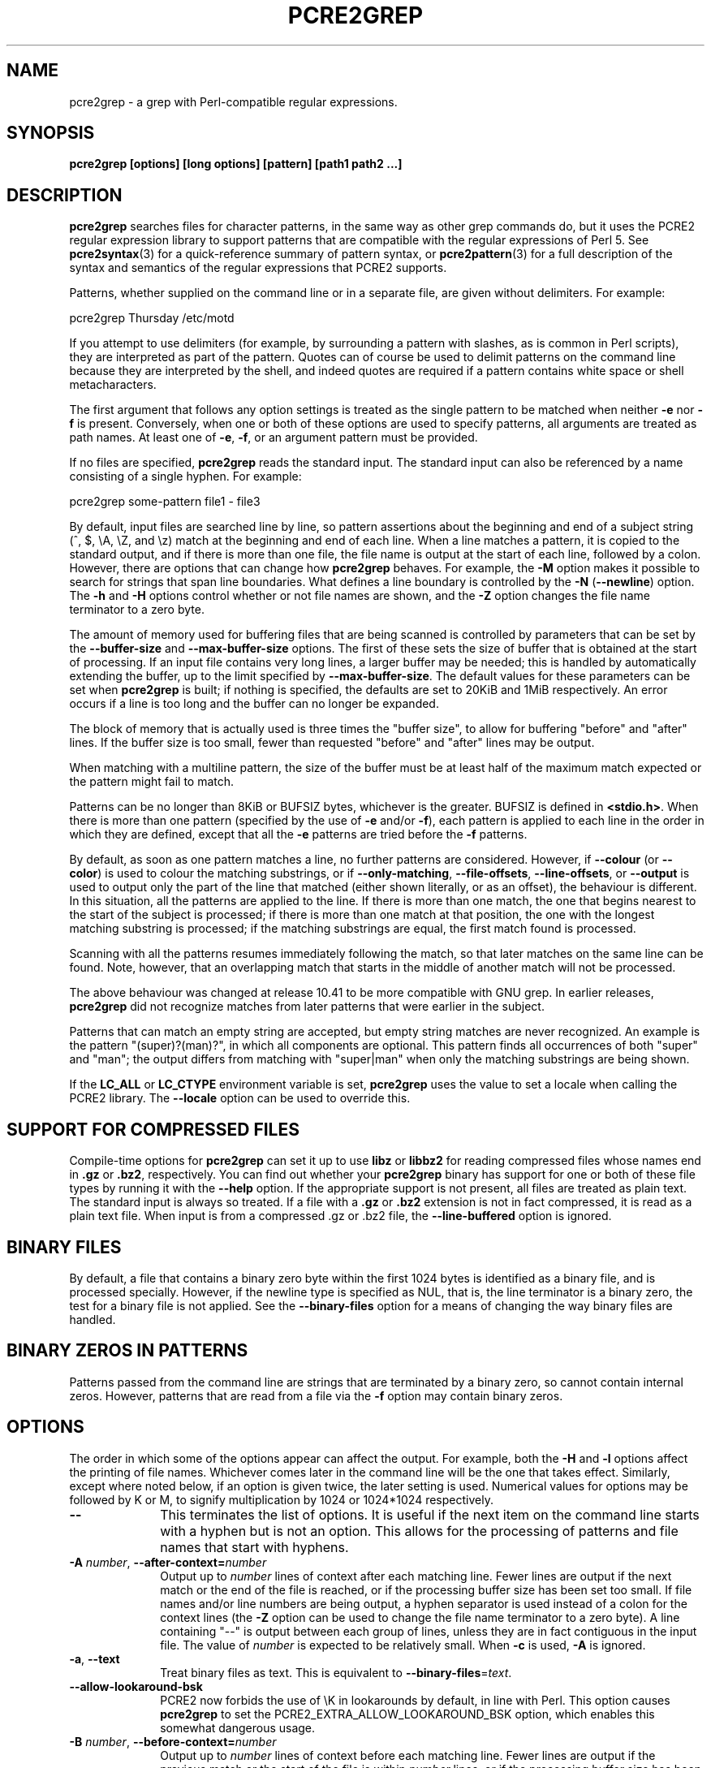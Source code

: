 .TH PCRE2GREP 1 "22 December 2023" "PCRE2 10.43"
.SH NAME
pcre2grep - a grep with Perl-compatible regular expressions.
.SH SYNOPSIS
.B pcre2grep [options] [long options] [pattern] [path1 path2 ...]
.
.SH DESCRIPTION
.rs
.sp
\fBpcre2grep\fP searches files for character patterns, in the same way as other
grep commands do, but it uses the PCRE2 regular expression library to support
patterns that are compatible with the regular expressions of Perl 5. See
.\" HREF
\fBpcre2syntax\fP(3)
.\"
for a quick-reference summary of pattern syntax, or
.\" HREF
\fBpcre2pattern\fP(3)
.\"
for a full description of the syntax and semantics of the regular expressions
that PCRE2 supports.
.P
Patterns, whether supplied on the command line or in a separate file, are given
without delimiters. For example:
.sp
  pcre2grep Thursday /etc/motd
.sp
If you attempt to use delimiters (for example, by surrounding a pattern with
slashes, as is common in Perl scripts), they are interpreted as part of the
pattern. Quotes can of course be used to delimit patterns on the command line
because they are interpreted by the shell, and indeed quotes are required if a
pattern contains white space or shell metacharacters.
.P
The first argument that follows any option settings is treated as the single
pattern to be matched when neither \fB-e\fP nor \fB-f\fP is present.
Conversely, when one or both of these options are used to specify patterns, all
arguments are treated as path names. At least one of \fB-e\fP, \fB-f\fP, or an
argument pattern must be provided.
.P
If no files are specified, \fBpcre2grep\fP reads the standard input. The
standard input can also be referenced by a name consisting of a single hyphen.
For example:
.sp
  pcre2grep some-pattern file1 - file3
.sp
By default, input files are searched line by line, so pattern assertions about
the beginning and end of a subject string (^, $, \eA, \eZ, and \ez) match at
the beginning and end of each line. When a line matches a pattern, it is copied
to the standard output, and if there is more than one file, the file name is
output at the start of each line, followed by a colon. However, there are
options that can change how \fBpcre2grep\fP behaves. For example, the \fB-M\fP
option makes it possible to search for strings that span line boundaries. What
defines a line boundary is controlled by the \fB-N\fP (\fB--newline\fP) option.
The \fB-h\fP and \fB-H\fP options control whether or not file names are shown,
and the \fB-Z\fP option changes the file name terminator to a zero byte.
.P
The amount of memory used for buffering files that are being scanned is
controlled by parameters that can be set by the \fB--buffer-size\fP and
\fB--max-buffer-size\fP options. The first of these sets the size of buffer
that is obtained at the start of processing. If an input file contains very
long lines, a larger buffer may be needed; this is handled by automatically
extending the buffer, up to the limit specified by \fB--max-buffer-size\fP. The
default values for these parameters can be set when \fBpcre2grep\fP is
built; if nothing is specified, the defaults are set to 20KiB and 1MiB
respectively. An error occurs if a line is too long and the buffer can no
longer be expanded.
.P
The block of memory that is actually used is three times the "buffer size", to
allow for buffering "before" and "after" lines. If the buffer size is too
small, fewer than requested "before" and "after" lines may be output.
.P
When matching with a multiline pattern, the size of the buffer must be at least
half of the maximum match expected or the pattern might fail to match.
.P
Patterns can be no longer than 8KiB or BUFSIZ bytes, whichever is the greater.
BUFSIZ is defined in \fB<stdio.h>\fP. When there is more than one pattern
(specified by the use of \fB-e\fP and/or \fB-f\fP), each pattern is applied to
each line in the order in which they are defined, except that all the \fB-e\fP
patterns are tried before the \fB-f\fP patterns.
.P
By default, as soon as one pattern matches a line, no further patterns are
considered. However, if \fB--colour\fP (or \fB--color\fP) is used to colour the
matching substrings, or if \fB--only-matching\fP, \fB--file-offsets\fP,
\fB--line-offsets\fP, or \fB--output\fP is used to output only the part of the
line that matched (either shown literally, or as an offset), the behaviour is
different. In this situation, all the patterns are applied to the line. If
there is more than one match, the one that begins nearest to the start of the
subject is processed; if there is more than one match at that position, the one
with the longest matching substring is processed; if the matching substrings
are equal, the first match found is processed.
.P
Scanning with all the patterns resumes immediately following the match, so that
later matches on the same line can be found. Note, however, that an overlapping
match that starts in the middle of another match will not be processed.
.P
The above behaviour was changed at release 10.41 to be more compatible with GNU
grep. In earlier releases, \fBpcre2grep\fP did not recognize matches from
later patterns that were earlier in the subject.
.P
Patterns that can match an empty string are accepted, but empty string
matches are never recognized. An example is the pattern "(super)?(man)?", in
which all components are optional. This pattern finds all occurrences of both
"super" and "man"; the output differs from matching with "super|man" when only
the matching substrings are being shown.
.P
If the \fBLC_ALL\fP or \fBLC_CTYPE\fP environment variable is set,
\fBpcre2grep\fP uses the value to set a locale when calling the PCRE2 library.
The \fB--locale\fP option can be used to override this.
.
.
.SH "SUPPORT FOR COMPRESSED FILES"
.rs
.sp
Compile-time options for \fBpcre2grep\fP can set it up to use \fBlibz\fP or
\fBlibbz2\fP for reading compressed files whose names end in \fB.gz\fP or
\fB.bz2\fP, respectively. You can find out whether your \fBpcre2grep\fP binary
has support for one or both of these file types by running it with the
\fB--help\fP option. If the appropriate support is not present, all files are
treated as plain text. The standard input is always so treated. If a file with
a \fB.gz\fP or \fB.bz2\fP extension is not in fact compressed, it is read as a
plain text file. When input is from a compressed .gz or .bz2 file, the
\fB--line-buffered\fP option is ignored.
.
.
.SH "BINARY FILES"
.rs
.sp
By default, a file that contains a binary zero byte within the first 1024 bytes
is identified as a binary file, and is processed specially. However, if the
newline type is specified as NUL, that is, the line terminator is a binary
zero, the test for a binary file is not applied. See the \fB--binary-files\fP
option for a means of changing the way binary files are handled.
.
.
.SH "BINARY ZEROS IN PATTERNS"
.rs
.sp
Patterns passed from the command line are strings that are terminated by a
binary zero, so cannot contain internal zeros. However, patterns that are read
from a file via the \fB-f\fP option may contain binary zeros.
.
.
.SH OPTIONS
.rs
.sp
The order in which some of the options appear can affect the output. For
example, both the \fB-H\fP and \fB-l\fP options affect the printing of file
names. Whichever comes later in the command line will be the one that takes
effect. Similarly, except where noted below, if an option is given twice, the
later setting is used. Numerical values for options may be followed by K or M,
to signify multiplication by 1024 or 1024*1024 respectively.
.TP 10
\fB--\fP
This terminates the list of options. It is useful if the next item on the
command line starts with a hyphen but is not an option. This allows for the
processing of patterns and file names that start with hyphens.
.TP
\fB-A\fP \fInumber\fP, \fB--after-context=\fP\fInumber\fP
Output up to \fInumber\fP lines of context after each matching line. Fewer
lines are output if the next match or the end of the file is reached, or if the
processing buffer size has been set too small. If file names and/or line
numbers are being output, a hyphen separator is used instead of a colon for the
context lines (the \fB-Z\fP option can be used to change the file name
terminator to a zero byte). A line containing "--" is output between each group
of lines, unless they are in fact contiguous in the input file. The value of
\fInumber\fP is expected to be relatively small. When \fB-c\fP is used,
\fB-A\fP is ignored.
.TP
\fB-a\fP, \fB--text\fP
Treat binary files as text. This is equivalent to
\fB--binary-files\fP=\fItext\fP.
.TP
\fB--allow-lookaround-bsk\fP
PCRE2 now forbids the use of \eK in lookarounds by default, in line with Perl.
This option causes \fBpcre2grep\fP to set the PCRE2_EXTRA_ALLOW_LOOKAROUND_BSK
option, which enables this somewhat dangerous usage.
.TP
\fB-B\fP \fInumber\fP, \fB--before-context=\fP\fInumber\fP
Output up to \fInumber\fP lines of context before each matching line. Fewer
lines are output if the previous match or the start of the file is within
\fInumber\fP lines, or if the processing buffer size has been set too small. If
file names and/or line numbers are being output, a hyphen separator is used
instead of a colon for the context lines (the \fB-Z\fP option can be used to
change the file name terminator to a zero byte). A line containing "--" is
output between each group of lines, unless they are in fact contiguous in the
input file. The value of \fInumber\fP is expected to be relatively small. When
\fB-c\fP is used, \fB-B\fP is ignored.
.TP
\fB--binary-files=\fP\fIword\fP
Specify how binary files are to be processed. If the word is "binary" (the
default), pattern matching is performed on binary files, but the only output is
"Binary file <name> matches" when a match succeeds. If the word is "text",
which is equivalent to the \fB-a\fP or \fB--text\fP option, binary files are
processed in the same way as any other file. In this case, when a match
succeeds, the output may be binary garbage, which can have nasty effects if
sent to a terminal. If the word is "without-match", which is equivalent to the
\fB-I\fP option, binary files are not processed at all; they are assumed not to
be of interest and are skipped without causing any output or affecting the
return code.
.TP
\fB--buffer-size=\fP\fInumber\fP
Set the parameter that controls how much memory is obtained at the start of
processing for buffering files that are being scanned. See also
\fB--max-buffer-size\fP below.
.TP
\fB-C\fP \fInumber\fP, \fB--context=\fP\fInumber\fP
Output \fInumber\fP lines of context both before and after each matching line.
This is equivalent to setting both \fB-A\fP and \fB-B\fP to the same value.
.TP
\fB-c\fP, \fB--count\fP
Do not output lines from the files that are being scanned; instead output the
number of lines that would have been shown, either because they matched, or, if
\fB-v\fP is set, because they failed to match. By default, this count is
exactly the same as the number of lines that would have been output, but if the
\fB-M\fP (multiline) option is used (without \fB-v\fP), there may be more
suppressed lines than the count (that is, the number of matches).
.sp
If no lines are selected, the number zero is output. If several files are
being scanned, a count is output for each of them and the \fB-t\fP option can
be used to cause a total to be output at the end. However, if the
\fB--files-with-matches\fP option is also used, only those files whose counts
are greater than zero are listed. When \fB-c\fP is used, the \fB-A\fP,
\fB-B\fP, and \fB-C\fP options are ignored.
.TP
\fB--colour\fP, \fB--color\fP
If this option is given without any data, it is equivalent to "--colour=auto".
If data is required, it must be given in the same shell item, separated by an
equals sign.
.TP
\fB--colour=\fP\fIvalue\fP, \fB--color=\fP\fIvalue\fP
This option specifies under what circumstances the parts of a line that matched
a pattern should be coloured in the output. It is ignored if
\fB--file-offsets\fP, \fB--line-offsets\fP, or \fB--output\fP is set. By
default, output is not coloured. The value for the \fB--colour\fP option (which
is optional, see above) may be "never", "always", or "auto". In the latter
case, colouring happens only if the standard output is connected to a terminal.
More resources are used when colouring is enabled, because \fBpcre2grep\fP has
to search for all possible matches in a line, not just one, in order to colour
them all.
.sp
The colour that is used can be specified by setting one of the environment
variables PCRE2GREP_COLOUR, PCRE2GREP_COLOR, PCREGREP_COLOUR, or
PCREGREP_COLOR, which are checked in that order. If none of these are set,
\fBpcre2grep\fP looks for GREP_COLORS or GREP_COLOR (in that order). The value
of the variable should be a string of two numbers, separated by a semicolon,
except in the case of GREP_COLORS, which must start with "ms=" or "mt="
followed by two semicolon-separated colours, terminated by the end of the
string or by a colon. If GREP_COLORS does not start with "ms=" or "mt=" it is
ignored, and GREP_COLOR is checked.
.sp
If the string obtained from one of the above variables contains any characters
other than semicolon or digits, the setting is ignored and the default colour
is used. The string is copied directly into the control string for setting
colour on a terminal, so it is your responsibility to ensure that the values
make sense. If no relevant environment variable is set, the default is "1;31",
which gives red.
.TP
\fB-D\fP \fIaction\fP, \fB--devices=\fP\fIaction\fP
If an input path is not a regular file or a directory, "action" specifies how
it is to be processed. Valid values are "read" (the default) or "skip"
(silently skip the path).
.TP
\fB-d\fP \fIaction\fP, \fB--directories=\fP\fIaction\fP
If an input path is a directory, "action" specifies how it is to be processed.
Valid values are "read" (the default in non-Windows environments, for
compatibility with GNU grep), "recurse" (equivalent to the \fB-r\fP option), or
"skip" (silently skip the path, the default in Windows environments). In the
"read" case, directories are read as if they were ordinary files. In some
operating systems the effect of reading a directory like this is an immediate
end-of-file; in others it may provoke an error.
.TP
\fB--depth-limit\fP=\fInumber\fP
See \fB--match-limit\fP below.
.TP
\fB-E\fP, \fB--case-restrict\fP
When case distinctions are being ignored in Unicode mode, two ASCII letters (K
and S) will by default match Unicode characters U+212A (Kelvin sign) and U+017F
(long S) respectively, as well as their lower case ASCII counterparts. When
this option is set, case equivalences are restricted such that no ASCII
character matches a non-ASCII character, and vice versa.
.TP
\fB-e\fP \fIpattern\fP, \fB--regex=\fP\fIpattern\fP, \fB--regexp=\fP\fIpattern\fP
Specify a pattern to be matched. This option can be used multiple times in
order to specify several patterns. It can also be used as a way of specifying a
single pattern that starts with a hyphen. When \fB-e\fP is used, no argument
pattern is taken from the command line; all arguments are treated as file
names. There is no limit to the number of patterns. They are applied to each
line in the order in which they are defined.
.sp
If \fB-f\fP is used with \fB-e\fP, the command line patterns are matched first,
followed by the patterns from the file(s), independent of the order in which
these options are specified.
.TP
\fB--exclude\fP=\fIpattern\fP
Files (but not directories) whose names match the pattern are skipped without
being processed. This applies to all files, whether listed on the command line,
obtained from \fB--file-list\fP, or by scanning a directory. The pattern is a
PCRE2 regular expression, and is matched against the final component of the
file name, not the entire path. The \fB-F\fP, \fB-w\fP, and \fB-x\fP options do
not apply to this pattern. The option may be given any number of times in order
to specify multiple patterns. If a file name matches both an \fB--include\fP
and an \fB--exclude\fP pattern, it is excluded. There is no short form for this
option.
.TP
\fB--exclude-from=\fP\fIfilename\fP
Treat each non-empty line of the file as the data for an \fB--exclude\fP
option. What constitutes a newline when reading the file is the operating
system's default. The \fB--newline\fP option has no effect on this option. This
option may be given more than once in order to specify a number of files to
read.
.TP
\fB--exclude-dir\fP=\fIpattern\fP
Directories whose names match the pattern are skipped without being processed,
whatever the setting of the \fB--recursive\fP option. This applies to all
directories, whether listed on the command line, obtained from
\fB--file-list\fP, or by scanning a parent directory. The pattern is a PCRE2
regular expression, and is matched against the final component of the directory
name, not the entire path. The \fB-F\fP, \fB-w\fP, and \fB-x\fP options do not
apply to this pattern. The option may be given any number of times in order to
specify more than one pattern. If a directory matches both \fB--include-dir\fP
and \fB--exclude-dir\fP, it is excluded. There is no short form for this
option.
.TP
\fB-F\fP, \fB--fixed-strings\fP
Interpret each data-matching pattern as a list of fixed strings, separated by
newlines, instead of as a regular expression. What constitutes a newline for
this purpose is controlled by the \fB--newline\fP option. The \fB-w\fP (match
as a word) and \fB-x\fP (match whole line) options can be used with \fB-F\fP.
They apply to each of the fixed strings. A line is selected if any of the fixed
strings are found in it (subject to \fB-w\fP or \fB-x\fP, if present). This
option applies only to the patterns that are matched against the contents of
files; it does not apply to patterns specified by any of the \fB--include\fP or
\fB--exclude\fP options.
.TP
\fB-f\fP \fIfilename\fP, \fB--file=\fP\fIfilename\fP
Read patterns from the file, one per line. As is the case with patterns on the
command line, no delimiters should be used. What constitutes a newline when
reading the file is the operating system's default interpretation of \en. The
\fB--newline\fP option has no effect on this option. Trailing white space is
removed from each line, and blank lines are ignored unless the
\fB--posix-pattern-file\fP option is also provided. An empty file contains no
patterns and therefore matches nothing. Patterns read from a file in this way
may contain binary zeros, which are treated as ordinary character literals.
.sp
If this option is given more than once, all the specified files are read. A
data line is output if any of the patterns match it. A file name can be given
as "-" to refer to the standard input. When \fB-f\fP is used, patterns
specified on the command line using \fB-e\fP may also be present; they are
matched before the file's patterns. However, no pattern is taken from the
command line; all arguments are treated as the names of paths to be searched.
.TP
\fB--file-list\fP=\fIfilename\fP
Read a list of files and/or directories that are to be scanned from the given
file, one per line. What constitutes a newline when reading the file is the
operating system's default. Trailing white space is removed from each line, and
blank lines are ignored. These paths are processed before any that are listed
on the command line. The file name can be given as "-" to refer to the standard
input. If \fB--file\fP and \fB--file-list\fP are both specified as "-",
patterns are read first. This is useful only when the standard input is a
terminal, from which further lines (the list of files) can be read after an
end-of-file indication. If this option is given more than once, all the
specified files are read.
.TP
\fB--file-offsets\fP
Instead of showing lines or parts of lines that match, show each match as an
offset from the start of the file and a length, separated by a comma. In this
mode, \fB--colour\fP has no effect, and no context is shown. That is, the
\fB-A\fP, \fB-B\fP, and \fB-C\fP options are ignored. If there is more than one
match in a line, each of them is shown separately. This option is mutually
exclusive with \fB--output\fP, \fB--line-offsets\fP, and \fB--only-matching\fP.
.TP
\fB--group-separator\fP=\fItext\fP
Output this text string instead of two hyphens between groups of lines when
\fB-A\fP, \fB-B\fP, or \fB-C\fP is in use. See also \fB--no-group-separator\fP.
.TP
\fB-H\fP, \fB--with-filename\fP
Force the inclusion of the file name at the start of output lines when
searching a single file. The file name is not normally shown in this case.
By default, for matching lines, the file name is followed by a colon; for
context lines, a hyphen separator is used. The \fB-Z\fP option can be used to
change the terminator to a zero byte. If a line number is also being output,
it follows the file name. When the \fB-M\fP option causes a pattern to match
more than one line, only the first is preceded by the file name. This option
overrides any previous \fB-h\fP, \fB-l\fP, or \fB-L\fP options.
.TP
\fB-h\fP, \fB--no-filename\fP
Suppress the output file names when searching multiple files. File names are
normally shown when multiple files are searched. By default, for matching
lines, the file name is followed by a colon; for context lines, a hyphen
separator is used. The \fB-Z\fP option can be used to change the terminator to
a zero byte. If a line number is also being output, it follows the file name.
This option overrides any previous \fB-H\fP, \fB-L\fP, or \fB-l\fP options.
.TP
\fB--heap-limit\fP=\fInumber\fP
See \fB--match-limit\fP below.
.TP
\fB--help\fP
Output a help message, giving brief details of the command options and file
type support, and then exit. Anything else on the command line is
ignored.
.TP
\fB-I\fP
Ignore binary files. This is equivalent to
\fB--binary-files\fP=\fIwithout-match\fP.
.TP
\fB-i\fP, \fB--ignore-case\fP
Ignore upper/lower case distinctions when pattern matching. This applies when
matching path names for inclusion or exclusion as well as when matching lines
in files.
.TP
\fB--include\fP=\fIpattern\fP
If any \fB--include\fP patterns are specified, the only files that are
processed are those whose names match one of the patterns and do not match an
\fB--exclude\fP pattern. This option does not affect directories, but it
applies to all files, whether listed on the command line, obtained from
\fB--file-list\fP, or by scanning a directory. The pattern is a PCRE2 regular
expression, and is matched against the final component of the file name, not
the entire path. The \fB-F\fP, \fB-w\fP, and \fB-x\fP options do not apply to
this pattern. The option may be given any number of times. If a file name
matches both an \fB--include\fP and an \fB--exclude\fP pattern, it is excluded.
There is no short form for this option.
.TP
\fB--include-from=\fP\fIfilename\fP
Treat each non-empty line of the file as the data for an \fB--include\fP
option. What constitutes a newline for this purpose is the operating system's
default. The \fB--newline\fP option has no effect on this option. This option
may be given any number of times; all the files are read.
.TP
\fB--include-dir\fP=\fIpattern\fP
If any \fB--include-dir\fP patterns are specified, the only directories that
are processed are those whose names match one of the patterns and do not match
an \fB--exclude-dir\fP pattern. This applies to all directories, whether listed
on the command line, obtained from \fB--file-list\fP, or by scanning a parent
directory. The pattern is a PCRE2 regular expression, and is matched against
the final component of the directory name, not the entire path. The \fB-F\fP,
\fB-w\fP, and \fB-x\fP options do not apply to this pattern. The option may be
given any number of times. If a directory matches both \fB--include-dir\fP and
\fB--exclude-dir\fP, it is excluded. There is no short form for this option.
.TP
\fB-L\fP, \fB--files-without-match\fP
Instead of outputting lines from the files, just output the names of the files
that do not contain any lines that would have been output. Each file name is
output once, on a separate line by default, but if the \fB-Z\fP option is set,
they are separated by zero bytes instead of newlines. This option overrides any
previous \fB-H\fP, \fB-h\fP, or \fB-l\fP options.
.TP
\fB-l\fP, \fB--files-with-matches\fP
Instead of outputting lines from the files, just output the names of the files
containing lines that would have been output. Each file name is output once, on
a separate line, but if the \fB-Z\fP option is set, they are separated by zero
bytes instead of newlines. Searching normally stops as soon as a matching line
is found in a file. However, if the \fB-c\fP (count) option is also used,
matching continues in order to obtain the correct count, and those files that
have at least one match are listed along with their counts. Using this option
with \fB-c\fP is a way of suppressing the listing of files with no matches that
occurs with \fB-c\fP on its own. This option overrides any previous \fB-H\fP,
\fB-h\fP, or \fB-L\fP options.
.TP
\fB--label\fP=\fIname\fP
This option supplies a name to be used for the standard input when file names
are being output. If not supplied, "(standard input)" is used. There is no
short form for this option.
.TP
\fB--line-buffered\fP
When this option is given, non-compressed input is read and processed line by
line, and the output is flushed after each write. By default, input is read in
large chunks, unless \fBpcre2grep\fP can determine that it is reading from a
terminal, which is currently possible only in Unix-like environments or
Windows. Output to terminal is normally automatically flushed by the operating
system. This option can be useful when the input or output is attached to a
pipe and you do not want \fBpcre2grep\fP to buffer up large amounts of data.
However, its use will affect performance, and the \fB-M\fP (multiline) option
ceases to work. When input is from a compressed .gz or .bz2 file,
\fB--line-buffered\fP is ignored.
.TP
\fB--line-offsets\fP
Instead of showing lines or parts of lines that match, show each match as a
line number, the offset from the start of the line, and a length. The line
number is terminated by a colon (as usual; see the \fB-n\fP option), and the
offset and length are separated by a comma. In this mode, \fB--colour\fP has no
effect, and no context is shown. That is, the \fB-A\fP, \fB-B\fP, and \fB-C\fP
options are ignored. If there is more than one match in a line, each of them is
shown separately. This option is mutually exclusive with \fB--output\fP,
\fB--file-offsets\fP, and \fB--only-matching\fP.
.TP
\fB--locale\fP=\fIlocale-name\fP
This option specifies a locale to be used for pattern matching. It overrides
the value in the \fBLC_ALL\fP or \fBLC_CTYPE\fP environment variables. If no
locale is specified, the PCRE2 library's default (usually the "C" locale) is
used. There is no short form for this option.
.TP
\fB-M\fP, \fB--multiline\fP
Allow patterns to match more than one line. When this option is set, the PCRE2
library is called in "multiline" mode, and a match is allowed to continue past
the end of the initial line and onto one or more subsequent lines.
.sp
Patterns used with \fB-M\fP may usefully contain literal newline characters and
internal occurrences of ^ and $ characters, because in multiline mode these can
match at internal newlines. Because \fBpcre2grep\fP is scanning multiple lines,
the \eZ and \ez assertions match only at the end of the last line in the file.
The \eA assertion matches at the start of the first line of a match. This can
be any line in the file; it is not anchored to the first line.
.sp
The output for a successful match may consist of more than one line. The first
line is the line in which the match started, and the last line is the line in
which the match ended. If the matched string ends with a newline sequence, the
output ends at the end of that line. If \fB-v\fP is set, none of the lines in a
multi-line match are output. Once a match has been handled, scanning restarts
at the beginning of the line after the one in which the match ended.
.sp
The newline sequence that separates multiple lines must be matched as part of
the pattern. For example, to find the phrase "regular expression" in a file
where "regular" might be at the end of a line and "expression" at the start of
the next line, you could use this command:
.sp
  pcre2grep -M 'regular\es+expression' <file>
.sp
The \es escape sequence matches any white space character, including newlines,
and is followed by + so as to match trailing white space on the first line as
well as possibly handling a two-character newline sequence.
.sp
There is a limit to the number of lines that can be matched, imposed by the way
that \fBpcre2grep\fP buffers the input file as it scans it. With a sufficiently
large processing buffer, this should not be a problem.
.sp
The \fB-M\fP option does not work when input is read line by line (see
\fB--line-buffered\fP.)
.TP
\fB-m\fP \fInumber\fP, \fB--max-count\fP=\fInumber\fP
Stop processing after finding \fInumber\fP matching lines, or non-matching
lines if \fB-v\fP is also set. Any trailing context lines are output after the
final match. In multiline mode, each multiline match counts as just one line
for this purpose. If this limit is reached when reading the standard input from
a regular file, the file is left positioned just after the last matching line.
If \fB-c\fP is also set, the count that is output is never greater than
\fInumber\fP. This option has no effect if used with \fB-L\fP, \fB-l\fP, or
\fB-q\fP, or when just checking for a match in a binary file.
.TP
\fB--match-limit\fP=\fInumber\fP
Processing some regular expression patterns may take a very long time to search
for all possible matching strings. Others may require a very large amount of
memory. There are three options that set resource limits for matching.
.sp
The \fB--match-limit\fP option provides a means of limiting computing resource
usage when processing patterns that are not going to match, but which have a
very large number of possibilities in their search trees. The classic example
is a pattern that uses nested unlimited repeats. Internally, PCRE2 has a
counter that is incremented each time around its main processing loop. If the
value set by \fB--match-limit\fP is reached, an error occurs.
.sp
The \fB--heap-limit\fP option specifies, as a number of kibibytes (units of
1024 bytes), the maximum amount of heap memory that may be used for matching.
.sp
The \fB--depth-limit\fP option limits the depth of nested backtracking points,
which indirectly limits the amount of memory that is used. The amount of memory
needed for each backtracking point depends on the number of capturing
parentheses in the pattern, so the amount of memory that is used before this
limit acts varies from pattern to pattern. This limit is of use only if it is
set smaller than \fB--match-limit\fP.
.sp
There are no short forms for these options. The default limits can be set
when the PCRE2 library is compiled; if they are not specified, the defaults
are very large and so effectively unlimited.
.TP
\fB--max-buffer-size\fP=\fInumber\fP
This limits the expansion of the processing buffer, whose initial size can be
set by \fB--buffer-size\fP. The maximum buffer size is silently forced to be no
smaller than the starting buffer size.
.TP
\fB-N\fP \fInewline-type\fP, \fB--newline\fP=\fInewline-type\fP
Six different conventions for indicating the ends of lines in scanned files are
supported. For example:
.sp
  pcre2grep -N CRLF 'some pattern' <file>
.sp
The newline type may be specified in upper, lower, or mixed case. If the
newline type is NUL, lines are separated by binary zero characters. The other
types are the single-character sequences CR (carriage return) and LF
(linefeed), the two-character sequence CRLF, an "anycrlf" type, which
recognizes any of the preceding three types, and an "any" type, for which any
Unicode line ending sequence is assumed to end a line. The Unicode sequences
are the three just mentioned, plus VT (vertical tab, U+000B), FF (form feed,
U+000C), NEL (next line, U+0085), LS (line separator, U+2028), and PS
(paragraph separator, U+2029).
.sp
When the PCRE2 library is built, a default line-ending sequence is specified.
This is normally the standard sequence for the operating system. Unless
otherwise specified by this option, \fBpcre2grep\fP uses the library's default.
.sp
This option makes it possible to use \fBpcre2grep\fP to scan files that have
come from other environments without having to modify their line endings. If
the data that is being scanned does not agree with the convention set by this
option, \fBpcre2grep\fP may behave in strange ways. Note that this option does
not apply to files specified by the \fB-f\fP, \fB--exclude-from\fP, or
\fB--include-from\fP options, which are expected to use the operating system's
standard newline sequence.
.TP
\fB-n\fP, \fB--line-number\fP
Precede each output line by its line number in the file, followed by a colon
for matching lines or a hyphen for context lines. If the file name is also
being output, it precedes the line number. When the \fB-M\fP option causes a
pattern to match more than one line, only the first is preceded by its line
number. This option is forced if \fB--line-offsets\fP is used.
.TP
\fB--no-group-separator\fP
Do not output a separator between groups of lines when \fB-A\fP, \fB-B\fP, or
\fB-C\fP is in use. The default is to output a line containing two hyphens. See
also \fB--group-separator\fP.
.TP
\fB--no-jit\fP
If the PCRE2 library is built with support for just-in-time compiling (which
speeds up matching), \fBpcre2grep\fP automatically makes use of this, unless it
was explicitly disabled at build time. This option can be used to disable the
use of JIT at run time. It is provided for testing and working around problems.
It should never be needed in normal use.
.TP
\fB-O\fP \fItext\fP, \fB--output\fP=\fItext\fP
When there is a match, instead of outputting the line that matched, output just
the text specified in this option, followed by an operating-system standard
newline. In this mode, \fB--colour\fP has no effect, and no context is shown.
That is, the \fB-A\fP, \fB-B\fP, and \fB-C\fP options are ignored. The
\fB--newline\fP option has no effect on this option, which is mutually
exclusive with \fB--only-matching\fP, \fB--file-offsets\fP, and
\fB--line-offsets\fP. However, like \fB--only-matching\fP, if there is more
than one match in a line, each of them causes a line of output.
.sp
Escape sequences starting with a dollar character may be used to insert the
contents of the matched part of the line and/or captured substrings into the
text.
.sp
$<digits> or ${<digits>} is replaced by the captured substring of the given
decimal number; $& (or the legacy $0) substitutes the whole match. If the
number is greater than the number of capturing substrings, or if the capture
is unset, the replacement is empty.
.sp
$a is replaced by bell; $b by backspace; $e by escape; $f by form feed; $n by
newline; $r by carriage return; $t by tab; $v by vertical tab.
.sp
$o<digits> or $o{<digits>} is replaced by the character whose code point is the
given octal number. In the first form, up to three octal digits are processed.
When more digits are needed in Unicode mode to specify a wide character, the
second form must be used.
.sp
$x<digits> or $x{<digits>} is replaced by the character represented by the
given hexadecimal number. In the first form, up to two hexadecimal digits are
processed. When more digits are needed in Unicode mode to specify a wide
character, the second form must be used.
.sp
Any other character is substituted by itself. In particular, $$ is replaced by
a single dollar.
.TP
\fB-o\fP, \fB--only-matching\fP
Show only the part of the line that matched a pattern instead of the whole
line. In this mode, no context is shown. That is, the \fB-A\fP, \fB-B\fP, and
\fB-C\fP options are ignored. If there is more than one match in a line, each
of them is shown separately, on a separate line of output. If \fB-o\fP is
combined with \fB-v\fP (invert the sense of the match to find non-matching
lines), no output is generated, but the return code is set appropriately. If
the matched portion of the line is empty, nothing is output unless the file
name or line number are being printed, in which case they are shown on an
otherwise empty line. This option is mutually exclusive with \fB--output\fP,
\fB--file-offsets\fP and \fB--line-offsets\fP.
.TP
\fB-o\fP\fInumber\fP, \fB--only-matching\fP=\fInumber\fP
Show only the part of the line that matched the capturing parentheses of the
given number. Up to 50 capturing parentheses are supported by default. This
limit can be changed via the \fB--om-capture\fP option. A pattern may contain
any number of capturing parentheses, but only those whose number is within the
limit can be accessed by \fB-o\fP. An error occurs if the number specified by
\fB-o\fP is greater than the limit.
.sp
-o0 is the same as \fB-o\fP without a number. Because these options can be
given without an argument (see above), if an argument is present, it must be
given in the same shell item, for example, -o3 or --only-matching=2. The
comments given for the non-argument case above also apply to this option. If
the specified capturing parentheses do not exist in the pattern, or were not
set in the match, nothing is output unless the file name or line number are
being output.
.sp
If this option is given multiple times, multiple substrings are output for each
match, in the order the options are given, and all on one line. For example,
-o3 -o1 -o3 causes the substrings matched by capturing parentheses 3 and 1 and
then 3 again to be output. By default, there is no separator (but see the next
but one option).
.TP
\fB--om-capture\fP=\fInumber\fP
Set the number of capturing parentheses that can be accessed by \fB-o\fP. The
default is 50.
.TP
\fB--om-separator\fP=\fItext\fP
Specify a separating string for multiple occurrences of \fB-o\fP. The default
is an empty string. Separating strings are never coloured.
.TP
\fB-P\fP, \fB--no-ucp\fP
Starting from release 10.43, when UTF/Unicode mode is specified with \fB-u\fP
or \fB-U\fP, the PCRE2_UCP option is used by default. This means that the
POSIX classes in patterns match more than just ASCII characters. For example,
[:digit:] matches any Unicode decimal digit. The \fB--no-ucp\fP option
suppresses PCRE2_UCP, thus restricting the POSIX classes to ASCII characters,
as was the case in earlier releases. Note that there are now more fine-grained
option settings within patterns that affect individual classes. For example,
when in UCP mode, the sequence (?aP) restricts [:word:] to ASCII letters, while
allowing \ew to match Unicode letters and digits.
.TP
\fB--posix-pattern-file\fP
When patterns are provided with the \fB-f\fP option, do not trim trailing
spaces or ignore empty lines in a similar way than other grep tools. To keep
the behaviour consistent with older versions, if the pattern read was
terminated with CRLF (as character literals) then both characters won't be
included as part of it, so if you really need to have pattern ending in '\er',
use a escape sequence or provide it by a different method.
.TP
\fB-q\fP, \fB--quiet\fP
Work quietly, that is, display nothing except error messages. The exit
status indicates whether or not any matches were found.
.TP
\fB-r\fP, \fB--recursive\fP
If any given path is a directory, recursively scan the files it contains,
taking note of any \fB--include\fP and \fB--exclude\fP settings. By default, a
directory is read as a normal file; in some operating systems this gives an
immediate end-of-file. This option is a shorthand for setting the \fB-d\fP
option to "recurse".
.TP
\fB--recursion-limit\fP=\fInumber\fP
This is an obsolete synonym for \fB--depth-limit\fP. See \fB--match-limit\fP
above for details.
.TP
\fB-s\fP, \fB--no-messages\fP
Suppress error messages about non-existent or unreadable files. Such files are
quietly skipped. However, the return code is still 2, even if matches were
found in other files.
.TP
\fB-t\fP, \fB--total-count\fP
This option is useful when scanning more than one file. If used on its own,
\fB-t\fP suppresses all output except for a grand total number of matching
lines (or non-matching lines if \fB-v\fP is used) in all the files. If \fB-t\fP
is used with \fB-c\fP, a grand total is output except when the previous output
is just one line. In other words, it is not output when just one file's count
is listed. If file names are being output, the grand total is preceded by
"TOTAL:". Otherwise, it appears as just another number. The \fB-t\fP option is
ignored when used with \fB-L\fP (list files without matches), because the grand
total would always be zero.
.TP
\fB-u\fP, \fB--utf\fP
Operate in UTF/Unicode mode. This option is available only if PCRE2 has been
compiled with UTF-8 support. All patterns (including those for any
\fB--exclude\fP and \fB--include\fP options) and all lines that are scanned
must be valid strings of UTF-8 characters. If an invalid UTF-8 string is
encountered, an error occurs.
.TP
\fB-U\fP, \fB--utf-allow-invalid\fP
As \fB--utf\fP, but in addition subject lines may contain invalid UTF-8 code
unit sequences. These can never form part of any pattern match. Patterns
themselves, however, must still be valid UTF-8 strings. This facility allows
valid UTF-8 strings to be sought within arbitrary byte sequences in executable
or other binary files. For more details about matching in non-valid UTF-8
strings, see the
.\" HREF
\fBpcre2unicode\fP(3)
.\"
documentation.
.TP
\fB-V\fP, \fB--version\fP
Write the version numbers of \fBpcre2grep\fP and the PCRE2 library to the
standard output and then exit. Anything else on the command line is
ignored.
.TP
\fB-v\fP, \fB--invert-match\fP
Invert the sense of the match, so that lines which do \fInot\fP match any of
the patterns are the ones that are found. When this option is set, options such
as \fB--only-matching\fP and \fB--output\fP, which specify parts of a match
that are to be output, are ignored.
.TP
\fB-w\fP, \fB--word-regex\fP, \fB--word-regexp\fP
Force the patterns only to match "words". That is, there must be a word
boundary at the start and end of each matched string. This is equivalent to
having "\eb(?:" at the start of each pattern, and ")\eb" at the end. This
option applies only to the patterns that are matched against the contents of
files; it does not apply to patterns specified by any of the \fB--include\fP or
\fB--exclude\fP options.
.TP
\fB-x\fP, \fB--line-regex\fP, \fB--line-regexp\fP
Force the patterns to start matching only at the beginnings of lines, and in
addition, require them to match entire lines. In multiline mode the match may
be more than one line. This is equivalent to having "^(?:" at the start of each
pattern and ")$" at the end. This option applies only to the patterns that are
matched against the contents of files; it does not apply to patterns specified
by any of the \fB--include\fP or \fB--exclude\fP options.
.TP
\fB-Z\fP, \fB--null\fP
Terminate files names in the regular output with a zero byte (the NUL
character) instead of what would normally appear. This is useful when file
names contain unusual characters such as colons, hyphens, or even newlines. The
option does not apply to file names in error messages.
.
.
.SH "ENVIRONMENT VARIABLES"
.rs
.sp
The environment variables \fBLC_ALL\fP and \fBLC_CTYPE\fP are examined, in that
order, for a locale. The first one that is set is used. This can be overridden
by the \fB--locale\fP option. If no locale is set, the PCRE2 library's default
(usually the "C" locale) is used.
.
.
.SH "NEWLINES"
.rs
.sp
The \fB-N\fP (\fB--newline\fP) option allows \fBpcre2grep\fP to scan files with
newline conventions that differ from the default. This option affects only the
way scanned files are processed. It does not affect the interpretation of files
specified by the \fB-f\fP, \fB--file-list\fP, \fB--exclude-from\fP, or
\fB--include-from\fP options.
.P
Any parts of the scanned input files that are written to the standard output
are copied with whatever newline sequences they have in the input. However, if
the final line of a file is output, and it does not end with a newline
sequence, a newline sequence is added. If the newline setting is CR, LF, CRLF
or NUL, that line ending is output; for the other settings (ANYCRLF or ANY) a
single NL is used.
.P
The newline setting does not affect the way in which \fBpcre2grep\fP writes
newlines in informational messages to the standard output and error streams.
Under Windows, the standard output is set to be binary, so that "\er\en" at the
ends of output lines that are copied from the input is not converted to
"\er\er\en" by the C I/O library. This means that any messages written to the
standard output must end with "\er\en". For all other operating systems, and
for all messages to the standard error stream, "\en" is used.
.
.
.SH "OPTIONS COMPATIBILITY WITH GNU GREP"
.rs
.sp
Many of the short and long forms of \fBpcre2grep\fP's options are the same as
in the GNU \fBgrep\fP program. Any long option of the form \fB--xxx-regexp\fP
(GNU terminology) is also available as \fB--xxx-regex\fP (PCRE2 terminology).
However, the \fB--case-restrict\fP, \fB--depth-limit\fP, \fB-E\fP,
\fB--file-list\fP, \fB--file-offsets\fP, \fB--heap-limit\fP,
\fB--include-dir\fP, \fB--line-offsets\fP, \fB--locale\fP, \fB--match-limit\fP,
\fB-M\fP, \fB--multiline\fP, \fB-N\fP, \fB--newline\fP, \fB--no-ucp\fP,
\fB--om-separator\fP, \fB--output\fP, \fB-P\fP, \fB-u\fP, \fB--utf\fP,
\fB-U\fP, and \fB--utf-allow-invalid\fP options are specific to
\fBpcre2grep\fP, as is the use of the \fB--only-matching\fP option with a
capturing parentheses number.
.P
Although most of the common options work the same way, a few are different in
\fBpcre2grep\fP. For example, the \fB--include\fP option's argument is a glob
for GNU \fBgrep\fP, but in \fBpcre2grep\fP it is a regular expression to which
the \fB-i\fP option applies. If both the \fB-c\fP and \fB-l\fP options are
given, GNU grep lists only file names, without counts, but \fBpcre2grep\fP
gives the counts as well.
.
.
.SH "OPTIONS WITH DATA"
.rs
.sp
There are four different ways in which an option with data can be specified.
If a short form option is used, the data may follow immediately, or (with one
exception) in the next command line item. For example:
.sp
  -f/some/file
  -f /some/file
.sp
The exception is the \fB-o\fP option, which may appear with or without data.
Because of this, if data is present, it must follow immediately in the same
item, for example -o3.
.P
If a long form option is used, the data may appear in the same command line
item, separated by an equals character, or (with two exceptions) it may appear
in the next command line item. For example:
.sp
  --file=/some/file
  --file /some/file
.sp
Note, however, that if you want to supply a file name beginning with ~ as data
in a shell command, and have the shell expand ~ to a home directory, you must
separate the file name from the option, because the shell does not treat ~
specially unless it is at the start of an item.
.P
The exceptions to the above are the \fB--colour\fP (or \fB--color\fP) and
\fB--only-matching\fP options, for which the data is optional. If one of these
options does have data, it must be given in the first form, using an equals
character. Otherwise \fBpcre2grep\fP will assume that it has no data.
.
.
.SH "USING PCRE2'S CALLOUT FACILITY"
.rs
.sp
\fBpcre2grep\fP has, by default, support for calling external programs or
scripts or echoing specific strings during matching by making use of PCRE2's
callout facility. However, this support can be completely or partially disabled
when \fBpcre2grep\fP is built. You can find out whether your binary has support
for callouts by running it with the \fB--help\fP option. If callout support is
completely disabled, callouts in patterns are forbidden by \fBpcre2grep\fP.
If the facility is partially disabled, calling external programs is not
supported, and callouts that request it are ignored.
.P
A callout in a PCRE2 pattern is of the form (?C<arg>) where the argument is
either a number or a quoted string (see the
.\" HREF
\fBpcre2callout\fP
.\"
documentation for details). Numbered callouts are ignored by \fBpcre2grep\fP;
only callouts with string arguments are useful.
.
.
.SS "Echoing a specific string"
.rs
.sp
Starting the callout string with a pipe character invokes an echoing facility
that avoids calling an external program or script. This facility is always
available, provided that callouts were not completely disabled when
\fBpcre2grep\fP was built. The rest of the callout string is processed as a
zero-terminated string, which means it should not contain any internal binary
zeros. It is written to the output, having first been passed through the same
escape processing as text from the \fB--output\fP (\fB-O\fP) option (see
above). However, $0 or $& cannot be used to insert a matched substring because
the match is still in progress. Instead, the single character '0' is inserted.
Any syntax errors in the string (for example, a dollar not followed by another
character) causes the callout to be ignored. No terminator is added to the
output string, so if you want a newline, you must include it explicitly using
the escape $n. For example:
.sp
  pcre2grep '(.)(..(.))(?C"|[$1] [$2] [$3]$n")' <some file>
.sp
Matching continues normally after the string is output. If you want to see only
the callout output but not any output from an actual match, you should end the
pattern with (*FAIL).
.
.
.SS "Calling external programs or scripts"
.rs
.sp
This facility can be independently disabled when \fBpcre2grep\fP is built. It
is supported for Windows, where a call to \fB_spawnvp()\fP is used, for VMS,
where \fBlib$spawn()\fP is used, and for any Unix-like environment where
\fBfork()\fP and \fBexecv()\fP are available.
.P
If the callout string does not start with a pipe (vertical bar) character, it
is parsed into a list of substrings separated by pipe characters. The first
substring must be an executable name, with the following substrings specifying
arguments:
.sp
  executable_name|arg1|arg2|...
.sp
Any substring (including the executable name) may contain escape sequences
started by a dollar character. These are the same as for the \fB--output\fP
(\fB-O\fP) option documented above, except that $0 or $& cannot insert the
matched string because the match is still in progress. Instead, the character
'0' is inserted. If you need a literal dollar or pipe character in any
substring, use $$ or $| respectively. Here is an example:
.sp
  echo -e "abcde\en12345" | pcre2grep \e
    '(?x)(.)(..(.))
    (?C"/bin/echo|Arg1: [$1] [$2] [$3]|Arg2: $|${1}$| ($4)")()' -
.sp
  Output:
.sp
    Arg1: [a] [bcd] [d] Arg2: |a| ()
    abcde
    Arg1: [1] [234] [4] Arg2: |1| ()
    12345
.sp
The parameters for the system call that is used to run the program or script
are zero-terminated strings. This means that binary zero characters in the
callout argument will cause premature termination of their substrings, and
therefore should not be present. Any syntax errors in the string (for example,
a dollar not followed by another character) causes the callout to be ignored.
If running the program fails for any reason (including the non-existence of the
executable), a local matching failure occurs and the matcher backtracks in the
normal way.
.
.
.SH "MATCHING ERRORS"
.rs
.sp
It is possible to supply a regular expression that takes a very long time to
fail to match certain lines. Such patterns normally involve nested indefinite
repeats, for example: (a+)*\ed when matched against a line of a's with no final
digit. The PCRE2 matching function has a resource limit that causes it to abort
in these circumstances. If this happens, \fBpcre2grep\fP outputs an error
message and the line that caused the problem to the standard error stream. If
there are more than 20 such errors, \fBpcre2grep\fP gives up.
.P
The \fB--match-limit\fP option of \fBpcre2grep\fP can be used to set the
overall resource limit. There are also other limits that affect the amount of
memory used during matching; see the discussion of \fB--heap-limit\fP and
\fB--depth-limit\fP above.
.
.
.SH DIAGNOSTICS
.rs
.sp
Exit status is 0 if any matches were found, 1 if no matches were found, and 2
for syntax errors, overlong lines, non-existent or inaccessible files (even if
matches were found in other files) or too many matching errors. Using the
\fB-s\fP option to suppress error messages about inaccessible files does not
affect the return code.
.P
When run under VMS, the return code is placed in the symbol PCRE2GREP_RC
because VMS does not distinguish between exit(0) and exit(1).
.
.
.SH "SEE ALSO"
.rs
.sp
\fBpcre2pattern\fP(3), \fBpcre2syntax\fP(3), \fBpcre2callout\fP(3),
\fBpcre2unicode\fP(3).
.
.
.SH AUTHOR
.rs
.sp
.nf
Philip Hazel
Retired from University Computing Service
Cambridge, England.
.fi
.
.
.SH REVISION
.rs
.sp
.nf
Last updated: 22 December 2023
Copyright (c) 1997-2023 University of Cambridge.
.fi
